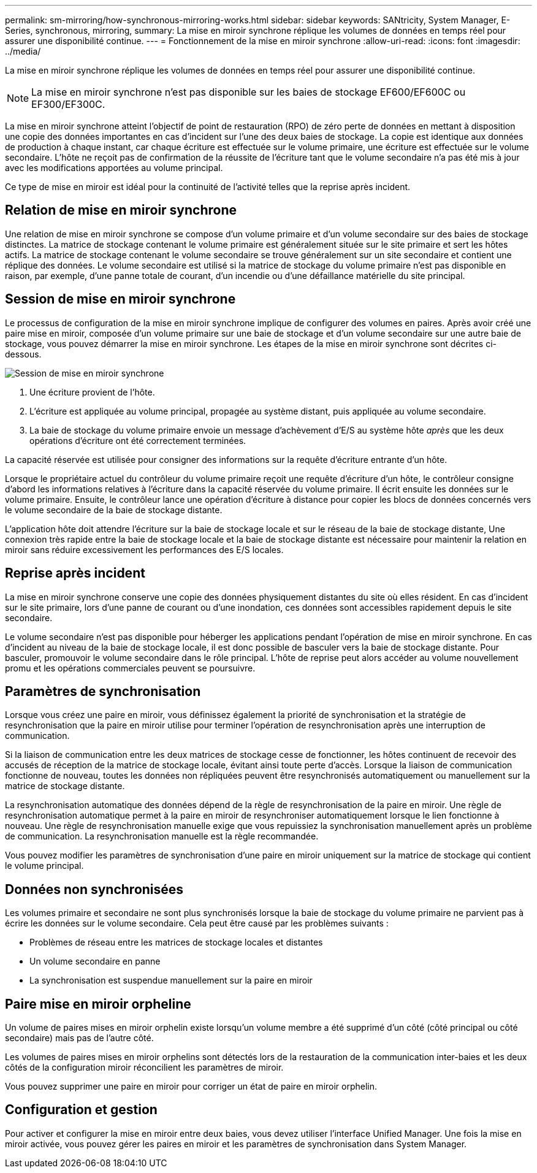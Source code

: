 ---
permalink: sm-mirroring/how-synchronous-mirroring-works.html 
sidebar: sidebar 
keywords: SANtricity, System Manager, E-Series, synchronous, mirroring, 
summary: La mise en miroir synchrone réplique les volumes de données en temps réel pour assurer une disponibilité continue. 
---
= Fonctionnement de la mise en miroir synchrone
:allow-uri-read: 
:icons: font
:imagesdir: ../media/


[role="lead"]
La mise en miroir synchrone réplique les volumes de données en temps réel pour assurer une disponibilité continue.

[NOTE]
====
La mise en miroir synchrone n'est pas disponible sur les baies de stockage EF600/EF600C ou EF300/EF300C.

====
La mise en miroir synchrone atteint l'objectif de point de restauration (RPO) de zéro perte de données en mettant à disposition une copie des données importantes en cas d'incident sur l'une des deux baies de stockage. La copie est identique aux données de production à chaque instant, car chaque écriture est effectuée sur le volume primaire, une écriture est effectuée sur le volume secondaire. L'hôte ne reçoit pas de confirmation de la réussite de l'écriture tant que le volume secondaire n'a pas été mis à jour avec les modifications apportées au volume principal.

Ce type de mise en miroir est idéal pour la continuité de l'activité telles que la reprise après incident.



== Relation de mise en miroir synchrone

Une relation de mise en miroir synchrone se compose d'un volume primaire et d'un volume secondaire sur des baies de stockage distinctes. La matrice de stockage contenant le volume primaire est généralement située sur le site primaire et sert les hôtes actifs. La matrice de stockage contenant le volume secondaire se trouve généralement sur un site secondaire et contient une réplique des données. Le volume secondaire est utilisé si la matrice de stockage du volume primaire n'est pas disponible en raison, par exemple, d'une panne totale de courant, d'un incendie ou d'une défaillance matérielle du site principal.



== Session de mise en miroir synchrone

Le processus de configuration de la mise en miroir synchrone implique de configurer des volumes en paires. Après avoir créé une paire mise en miroir, composée d'un volume primaire sur une baie de stockage et d'un volume secondaire sur une autre baie de stockage, vous pouvez démarrer la mise en miroir synchrone. Les étapes de la mise en miroir synchrone sont décrites ci-dessous.

image::../media/sam-1130-dwg-sync-mirroring-session.gif[Session de mise en miroir synchrone]

. Une écriture provient de l'hôte.
. L'écriture est appliquée au volume principal, propagée au système distant, puis appliquée au volume secondaire.
. La baie de stockage du volume primaire envoie un message d'achèvement d'E/S au système hôte _après_ que les deux opérations d'écriture ont été correctement terminées.


La capacité réservée est utilisée pour consigner des informations sur la requête d'écriture entrante d'un hôte.

Lorsque le propriétaire actuel du contrôleur du volume primaire reçoit une requête d'écriture d'un hôte, le contrôleur consigne d'abord les informations relatives à l'écriture dans la capacité réservée du volume primaire. Il écrit ensuite les données sur le volume primaire. Ensuite, le contrôleur lance une opération d'écriture à distance pour copier les blocs de données concernés vers le volume secondaire de la baie de stockage distante.

L'application hôte doit attendre l'écriture sur la baie de stockage locale et sur le réseau de la baie de stockage distante, Une connexion très rapide entre la baie de stockage locale et la baie de stockage distante est nécessaire pour maintenir la relation en miroir sans réduire excessivement les performances des E/S locales.



== Reprise après incident

La mise en miroir synchrone conserve une copie des données physiquement distantes du site où elles résident. En cas d'incident sur le site primaire, lors d'une panne de courant ou d'une inondation, ces données sont accessibles rapidement depuis le site secondaire.

Le volume secondaire n'est pas disponible pour héberger les applications pendant l'opération de mise en miroir synchrone. En cas d'incident au niveau de la baie de stockage locale, il est donc possible de basculer vers la baie de stockage distante. Pour basculer, promouvoir le volume secondaire dans le rôle principal. L'hôte de reprise peut alors accéder au volume nouvellement promu et les opérations commerciales peuvent se poursuivre.



== Paramètres de synchronisation

Lorsque vous créez une paire en miroir, vous définissez également la priorité de synchronisation et la stratégie de resynchronisation que la paire en miroir utilise pour terminer l'opération de resynchronisation après une interruption de communication.

Si la liaison de communication entre les deux matrices de stockage cesse de fonctionner, les hôtes continuent de recevoir des accusés de réception de la matrice de stockage locale, évitant ainsi toute perte d'accès. Lorsque la liaison de communication fonctionne de nouveau, toutes les données non répliquées peuvent être resynchronisés automatiquement ou manuellement sur la matrice de stockage distante.

La resynchronisation automatique des données dépend de la règle de resynchronisation de la paire en miroir. Une règle de resynchronisation automatique permet à la paire en miroir de resynchroniser automatiquement lorsque le lien fonctionne à nouveau. Une règle de resynchronisation manuelle exige que vous repuissiez la synchronisation manuellement après un problème de communication. La resynchronisation manuelle est la règle recommandée.

Vous pouvez modifier les paramètres de synchronisation d'une paire en miroir uniquement sur la matrice de stockage qui contient le volume principal.



== Données non synchronisées

Les volumes primaire et secondaire ne sont plus synchronisés lorsque la baie de stockage du volume primaire ne parvient pas à écrire les données sur le volume secondaire. Cela peut être causé par les problèmes suivants :

* Problèmes de réseau entre les matrices de stockage locales et distantes
* Un volume secondaire en panne
* La synchronisation est suspendue manuellement sur la paire en miroir




== Paire mise en miroir orpheline

Un volume de paires mises en miroir orphelin existe lorsqu'un volume membre a été supprimé d'un côté (côté principal ou côté secondaire) mais pas de l'autre côté.

Les volumes de paires mises en miroir orphelins sont détectés lors de la restauration de la communication inter-baies et les deux côtés de la configuration miroir réconcilient les paramètres de miroir.

Vous pouvez supprimer une paire en miroir pour corriger un état de paire en miroir orphelin.



== Configuration et gestion

Pour activer et configurer la mise en miroir entre deux baies, vous devez utiliser l'interface Unified Manager. Une fois la mise en miroir activée, vous pouvez gérer les paires en miroir et les paramètres de synchronisation dans System Manager.
